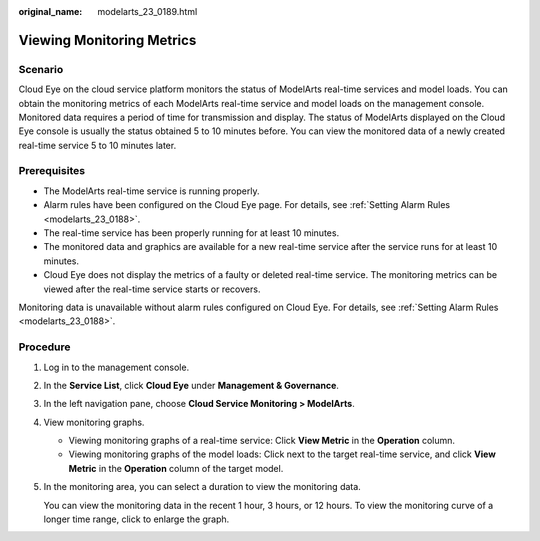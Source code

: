 :original_name: modelarts_23_0189.html

.. _modelarts_23_0189:

Viewing Monitoring Metrics
==========================

Scenario
--------

Cloud Eye on the cloud service platform monitors the status of ModelArts real-time services and model loads. You can obtain the monitoring metrics of each ModelArts real-time service and model loads on the management console. Monitored data requires a period of time for transmission and display. The status of ModelArts displayed on the Cloud Eye console is usually the status obtained 5 to 10 minutes before. You can view the monitored data of a newly created real-time service 5 to 10 minutes later.

Prerequisites
-------------

-  The ModelArts real-time service is running properly.

-  Alarm rules have been configured on the Cloud Eye page. For details, see :ref:`Setting Alarm Rules <modelarts_23_0188>`.
-  The real-time service has been properly running for at least 10 minutes.
-  The monitored data and graphics are available for a new real-time service after the service runs for at least 10 minutes.

-  Cloud Eye does not display the metrics of a faulty or deleted real-time service. The monitoring metrics can be viewed after the real-time service starts or recovers.

Monitoring data is unavailable without alarm rules configured on Cloud Eye. For details, see :ref:`Setting Alarm Rules <modelarts_23_0188>`.

Procedure
---------

#. Log in to the management console.

#. In the **Service List**, click **Cloud Eye** under **Management & Governance**.

#. In the left navigation pane, choose **Cloud Service Monitoring > ModelArts**.

#. View monitoring graphs.

   -  Viewing monitoring graphs of a real-time service: Click **View Metric** in the **Operation** column.
   -  Viewing monitoring graphs of the model loads: Click |image1| next to the target real-time service, and click **View Metric** in the **Operation** column of the target model.

#. In the monitoring area, you can select a duration to view the monitoring data.

   You can view the monitoring data in the recent 1 hour, 3 hours, or 12 hours. To view the monitoring curve of a longer time range, click |image2| to enlarge the graph.

.. |image1| image:: /_static/images/en-us_image_0000002079182529.png
.. |image2| image:: /_static/images/en-us_image_0000002043183200.png
